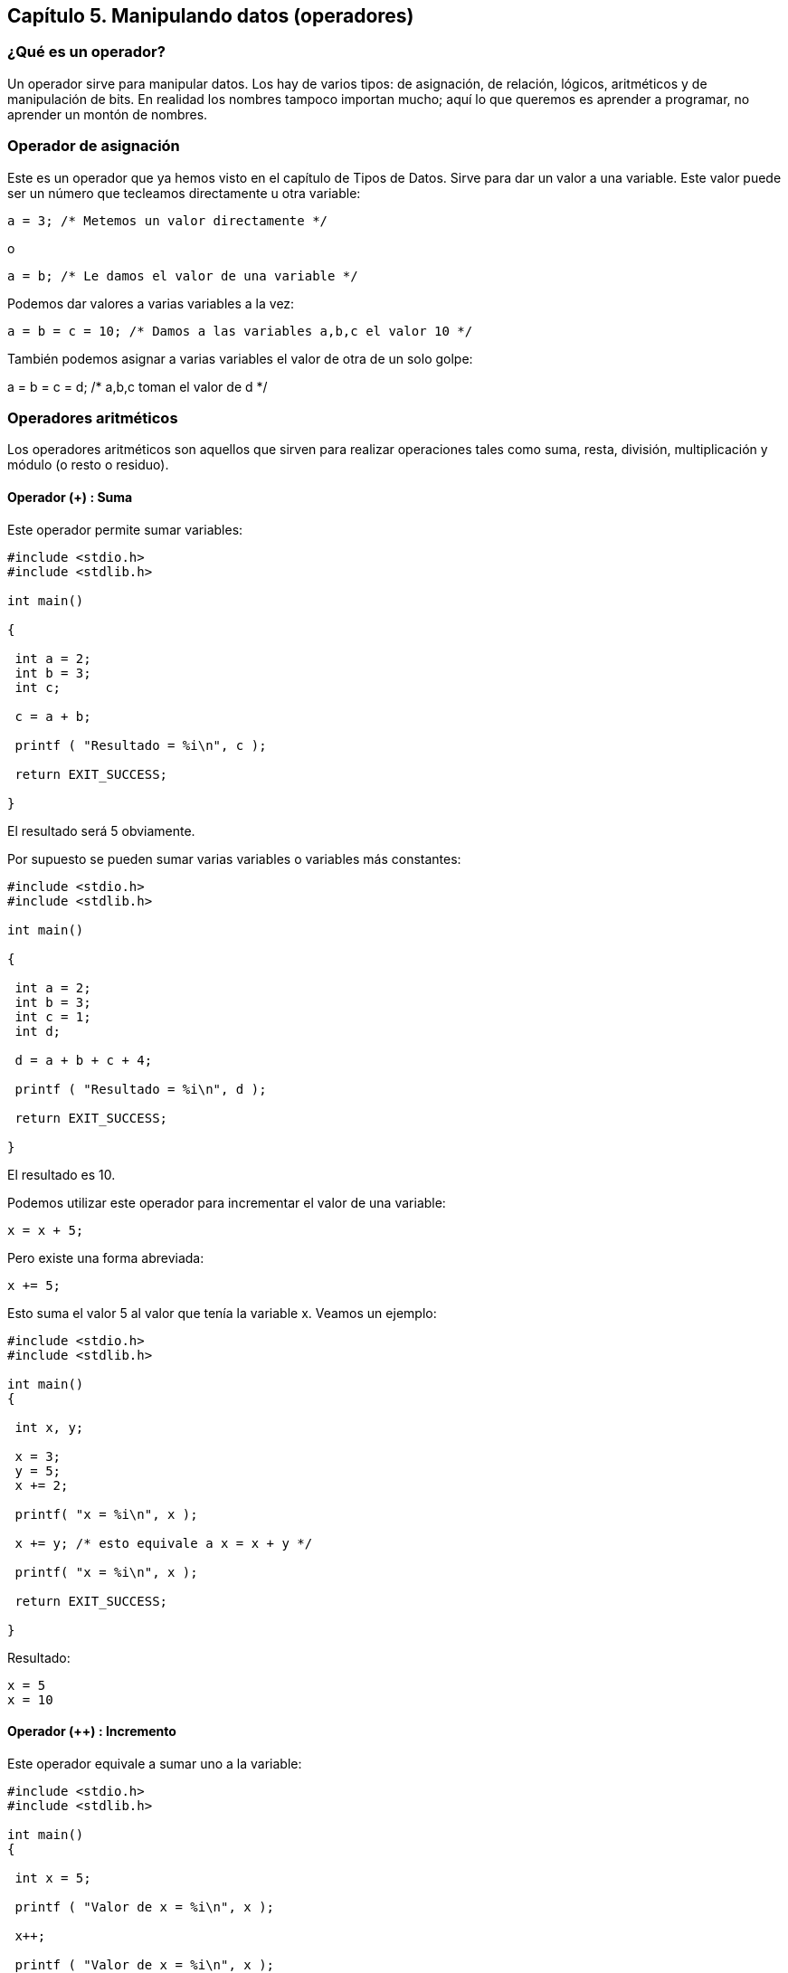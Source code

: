 ////
Copyright: Gorka Urrutia Landa, 1999-2018
Licencia: Attribution-ShareAlike 4.0 International (CC BY-SA 4.0) https://creativecommons.org/licenses/by-sa/4.0/
////

:chapter: 005

<<<

[[capítulo-5.-manipulando-datos-operadores]]
== Capítulo 5. Manipulando datos (operadores)

[[qué-es-un-operador]]
=== ¿Qué es un operador?

Un operador sirve para manipular datos.
Los hay de varios tipos: de asignación, de relación, lógicos, aritméticos y de manipulación de bits.
En realidad los nombres tampoco importan mucho; aquí lo que queremos es aprender a programar, no aprender un montón de nombres.

[[operador-de-asignación]]
=== Operador de asignación

Este es un operador que ya hemos visto en el capítulo de Tipos de Datos.
Sirve para dar un valor a una variable. Este valor puede ser un número que tecleamos directamente u otra variable:

[source,c]
----
a = 3; /* Metemos un valor directamente */
----

o

[source,c]
----
a = b; /* Le damos el valor de una variable */
----

Podemos dar valores a varias variables a la vez:

[source,c]
----
a = b = c = 10; /* Damos a las variables a,b,c el valor 10 */
----

También podemos asignar a varias variables el valor de otra de un solo golpe:

a = b = c = d; /* a,b,c toman el valor de d */

[[operadores-aritméticos]]
=== Operadores aritméticos

Los operadores aritméticos son aquellos que sirven para realizar operaciones tales como suma, resta, división, multiplicación y módulo (o resto o residuo).

[[operador-suma]]
==== Operador (+) : Suma

Este operador permite sumar variables:

[source,c]
----
#include <stdio.h>
#include <stdlib.h>

int main()

{

 int a = 2;
 int b = 3;
 int c;

 c = a + b;

 printf ( "Resultado = %i\n", c );

 return EXIT_SUCCESS;

}
----

El resultado será 5 obviamente.

Por supuesto se pueden sumar varias variables o variables más constantes:

[source,c]
----
#include <stdio.h>
#include <stdlib.h>

int main()

{

 int a = 2;
 int b = 3;
 int c = 1;
 int d;

 d = a + b + c + 4;

 printf ( "Resultado = %i\n", d );

 return EXIT_SUCCESS;

}
----

El resultado es 10.

Podemos utilizar este operador para incrementar el valor de una
variable:

[source,c]
----
x = x + 5;
----

Pero existe una forma abreviada:

[source,c]
----
x += 5;
----

Esto suma el valor 5 al valor que tenía la variable x. Veamos un
ejemplo:

[source,c]
----
#include <stdio.h>
#include <stdlib.h>

int main()
{

 int x, y;

 x = 3;
 y = 5;
 x += 2;

 printf( "x = %i\n", x );

 x += y; /* esto equivale a x = x + y */

 printf( "x = %i\n", x );

 return EXIT_SUCCESS;

}
----


Resultado:

----
x = 5
x = 10
----

[[operador-incremento]]
==== Operador (++) : Incremento

Este operador equivale a sumar uno a la variable:

[source,c]
----
#include <stdio.h>
#include <stdlib.h>

int main()
{

 int x = 5;

 printf ( "Valor de x = %i\n", x );

 x++;

 printf ( "Valor de x = %i\n", x );

 return EXIT_SUCCESS;

}
----

Resultado:

----
Valor de x = 5
Valor de x = 6
----

Se puede poner antes o después de la variable.

[[operador---restanegativo]]
==== Operador (-) : Resta/Negativo

Este operador tiene dos usos, uno es la resta que funciona como el operador suma y el otro es cambiar de signo.

Resta:

[source,c]
----
x = x - 5;
----

Para la operación resta se aplica todo lo dicho para la suma.
Se puede usar también como:

[source,c]
----
x -= 5;
----

Pero también tiene el uso de cambiar de signo.
Poniéndolo delante de una variable o constante equivale a multiplicarla por -1.

[source,c]
----
#include <stdio.h>
#include <stdlib.h>

int main()
{

 int a, b;

 a = 1;
 b = -a;

 printf( "a = %i, b = %i\n", a, b );

 return EXIT_SUCCESS;

}
----

Resultado: a = 1, b = -1. No tiene mucho misterio.

[[operador----decremento]]
==== Operador (--) : Decremento

Es equivalente a ++ pero en vez de incrementar disminuye el valor de la
variable. Equivale a restar uno a la variable.

[[operador-multiplicación-y-punteros]]
==== Operador (*) : Multiplicación y punteros

Este operador sirve para multiplicar y funciona de manera parecida a los
anteriores.

También sirve para definir y utilizar punteros, pero eso lo veremos más
tarde.

[[operador-división]]
==== Operador (/) : División

Este funciona también como los anteriores pero hay que tener dos cosas
en cuenta:

===== División de enteros

Si dividimos dos números en coma flotante (tipo __float__) tenemos las
división con sus correspondientes decimales. Pero si dividimos dos
enteros obtenemos un número entero. Es decir que si dividimos 4/3
tenemos como resultado 1. Se hace un redondeo por truncamiento y se
eliminan los decimales.

Para conseguir el resultado correcto debemos usar 4.0/3.0, dado que 4 se
considera como _int_ y 4.0 como __float__.

Al dividir dos enteros el resultado es siempre un número entero, aunque
luego lo saquemos por pantalla usando %f no obtendremos la parte
decimal.

Si queremos saber cuál es el resto (o módulo) usamos el operador %, que
vemos más abajo.

===== División por cero

En C no podemos dividir un número por cero, es una operación ilegal. Hay
que evitar esto pues se producirá un error en nuestro programa. Los
operadores división y módulo no aceptan como segundo parámetro el cero.
No se puede usar:

* El valor 0 con los operadores de división y módulo.
* El valor 0.0 con el operador de división.

[[operador-módulo-o-resto]]
==== Operador (%) : Módulo o Resto

Si con el anterior operador obteníamos el módulo o cociente de una división entera con éste podemos tener el resto.
**Sólo funciona con enteros**, no vale para números _float_ o _double_.

Cómo se usa:

[source,c]
----
#include <stdio.h>
#include <stdlib.h>

int main()
{

 int a, b;

 a = 18;

 b = 5;

 printf( "Resto de la división: %d \n", a % b );

 return EXIT_SUCCESS;

}
----

[[operadores-de-comparación]]
=== Operadores de comparación

Los operadores de condición se utilizan para comprobar las condiciones de las sentencias de control de flujo (las estudiaremos en el capítulo sentencias).

Cuando se evalúa una condición el resultado que se obtiene es 0 si no se cumple y un número distinto de 0 si se cumple.
Normalmente cuando se cumplen devuelven un 1.

Los operadores de comparación son:

[cols="",]
|=======================================================================
|== |igual que |se cumple si son iguales

|!= |distinto que |se cumple si son diferentes

|> |mayor que |se cumple si el primero es mayor que el segundo

|< |menor que |se cumple si el primero es menor que el segundo

|>= |mayor o igual que |se cumple si el primero es mayor o igual que el
segundo

|<= |menor o igual que |se cumple si el primero es menor o igual que el
segundo
|=======================================================================

Veremos la aplicación de estos operadores en el capítulo Sentencias.
Pero ahora vamos a ver un ejemplo:

[source,c]
----
#include <stdio.h>
#include <stdlib.h>

int main()

{

 printf( "10 > 5 da como resultado %i\n", 10>5 );

 printf( "10 < 5 da como resultado %i\n", 10<5 );

 printf( "5 == 5 da como resultado %i\n", 5==5 );

 printf( "10 == 5 da como resultado %i\n", 10==5 );

 return EXIT_SUCCESS;

}
----

Como se puede ver al ejecutar este programa:
* cuando la condición se cumple el resultado es un 1 (true)
* cuando no se cumple es un 0 (false).

No sólo se pueden comparar constantes, también se pueden comparar variables.

[[operadores-lógicos]]
=== Operadores lógicos

Estos son los que nos permiten unir varias comparaciones, por ejemplo:
10>5 y 6==6.
Los operadores lógicos son: *_AND (&&), OR (||), NOT(!)_*.

Operador && (AND, en castellano Y): Devuelve un 1 si se cumplen dos condiciones.

[source,c]
----
printf( "Resultado: %i", (10==10 && 5>2 ); /* Resultado: 1 */

printf( "Resultado: %i", (10==10 && 5<2 ); /* Resultado: 0 */
----

Operador || (OR, en castellano O): Devuelve un 1 si se cumple una de las
dos condiciones.

[source,c]
----
printf( "Resultado: %i", (10==10 || 5<2 ); /* Resultado: 1 */
----

Operador ! (NOT, negación): Si la condición se cumple NOT hace que no se cumpla y viceversa.

[source,c]
----
printf( "Resultado: %i", !10==10 ); /* Resultado: 0 */

printf( "Resultado: %i", !(5<2) ); /* Resultado: 1 */
----

En los operadores && y || primero se evalúa la condición de la izquierda y si es necesario se evalúa la de la derecha. Por ejemplo:

[source,c]
----
(10>5 && 6==6)
----

Se evalúa 10>5 -> verdadera.
A continuación se evalúa 6==6 -> verdadera. Resultado: verdadera.

[source,c]
----
(10<5 && 6==6)
----

Se evalúa la de la izquierda -> falso.
Dado que el operador && requiere que ambas condiciones sean ciertas no es necesario evaluar la segunda ya que aunque sea cierta el resultado será falso.
Es decir:

* En el caso del operador AND si la primera expresión es falsa (igual a
0) el resultado final va a ser falso así que la segunda expresión no se
evalúa.

* En el caso del operador OR si la primera expresión es verdadera
(diferente de 0) el resultado final va a ser verdadero así que la
segunda expresión no se evalúa.

Por esta forma de funcionamiento se les llama operadores shortcircuit
operators (u operadores cortocircuito).

Estos dos operadores son particularmente útiles cuando se debe evaluar
(o no) una expresión dependiendo de la evaluación de una expresión
anterior.

Por ejemplo supongamos que tenemos dos números enteros (a y b) y tenemos
que verificar si el primero (a) es un múltiplo del segundo (b). Podemos
hacer:

[source,c]
----
if ((a % b == 0))
 printf(“%d es divisible por %d”, a, b);
----

Pero si b es cero tendremos un error de división por cero.
Para evitarlo podemos usar la siguiente expresión:

[source,c]
----
if ((b != 0) && (a % b == 0))
 /* b es múltiplo de a */
----

.NOTA
NOTE: el funcionamiento del 'if' lo estudiaremos en un capítulo posterior.
Por ahora es suficiente con saber que permite controlar el flujo de un programa dependiendo de la condición que le sigue.

Aquí el operador AND primero evalúa la expresión a su izquierda y solo
si esta es verdadera (¿_b_ es diferente de cero?) se evalúa la
expresión a su derecha (¿el residuo de _a_ entre _b_ es cero?).

Ver el capítulo Sentencias, sección Notas sobre las condiciones para más información.

[[introducción-a-los-bits-y-bytes]]
=== Introducción a los bits y bytes

Supongo que todo el mundo sabe lo que son los bytes y los bits, pero por si acaso allá va.

Los bits son la unidad de información más pequeña, digamos que son la base para almacenar la información.
Son como los átomos a las moléculas.
Los valores que puede tomar un bit son 0 ó 1.
Si juntamos ocho bits tenemos un byte.

Un byte puede tomar 256 valores diferentes (de 0 a 255).

¿Cómo se consigue esto? Imaginemos nuestro flamante byte con sus ocho bits.
Supongamos que los ocho bits valen cero.
Ya tenemos el valor 0 en el byte.
Ahora vamos a darle al último byte el valor 1.

Cambiando los 1 y 0 podemos conseguir los 256 valores:

00000000 → 0

00000001 → 1

00000010 → 2

00000011 → 3

…

11111110 → 254

11111111 → 255

Como vemos con ocho bits podemos tener 256 valores diferentes, que en byte corresponden a los valores entre 0 y 255.

En C en lugar de utilizarse el byte la unidad “básica” es el **unsigned char**.
Aunque su numero de bits es usualmente ocho no tiene por qué ser así y puede ser mayor.
Dependerá del compilador.

Para estar seguros del numero de bits por carácter lo mejor es verificar
el valor de la macro _CHAR_BIT_, esta se define en el header _limits.h_.

[[operadores-de-bits]]
=== Operadores de bits

Ya hemos visto que las variables unsigned char están compuestas de bits.
Pues bien, con los operadores de bits podemos manipular las variables
por dentro. Los diferentes operadores de bits son:

| OR (O)

& AND (Y)

^ XOR (O exclusivo)

~ Complemento a uno o negación

>> Desplazamiento a la derecha

<< Desplazamiento a la izquierda

[[operador-or]]
==== Operador | (OR)

Toma dos valores y hace con ellos la operación OR.
Vamos a ver un ejemplo:

[source,c]
----
#include <stdio.h>
#include <stdlib.h>

int main()
{
  printf( "El resultado de la operación 235 | 143 es: %i\n", 235 |
143 );

 return EXIT_SUCCESS;

}
----

Se obtiene:

----
El resultado de la operación 235 | 143 es: 239
----

Veamos la operación a nivel de bits:

235 -> 11101011

143 -> 10001111 |

239 -> 11101111

La operación OR funciona de la siguiente manera:
Tomamos los bits de cada uno de los valores y los comparamos si alguno de los bits es 1, se obtiene un uno.
Si ambos bits son cero el resultado es cero.
Primero se compara los dos primeros (el primero de cada uno de los números, 1 y 1 -> 1), luego la segunda pareja (1 y 0 -> 1) y así sucesivamente.

[[operador-and]]
==== Operador & (AND)

Este operador compara los bits también dos a dos. Si ambos son 1 el
resultado es 1. Si no, el resultado es cero.

[source,c]
----
#include <stdio.h>
#include <stdlib.h>

int main()
{
 printf( "El resultado de la operación 170 & 155 es: %i\n", 170 & 155 );

 return EXIT_SUCCESS;
}
----

Tenemos:

----
El resultado de la operación 170 & 155 es: 138
----

A nivel de bits:

170 -> 10101010

155 -> 10011011 &

138 -> 10001010

[[operador-xor]]
==== Operador ^ (XOR)

Compara los bits y los pone a unos si son distintos. Si son iguales el
bit resultante es un cero.

235 -> 11101011

143 -> 10001111 ^

100 -> 01100100

[[operador-complemento-a-uno]]
==== Operador ~ (Complemento a uno)

Este operador acepta un sólo dato (operando) y pone a 0 los 1 y a 1 los 0, es decir los invierte.
Se pone delante del operando.

[source,c]
----

#include <stdio.h>
#include <stdlib.h>

int main()
{

 printf( "El resultado de la operación ~152 es: %i\n", ~152 & 0xFF );

 return EXIT_SUCCESS;

}
----

----
El resultado de la operación ~152 es: 103
----

Y a nivel de bits:name: value

152 -> 10011000 ~

103 -> 01100111

[[operador-desplazamiento-a-la-derecha]]
==== Operador >> (Desplazamiento a la derecha)

Este operador mueve cada bit a la derecha. El bit de la izquierda se
pone a cero, el de la derecha se pierde. Si después de usar este
operador realizamos la operación inversa no recuperamos el número
original. El formato es:

variable o dato >> número de posiciones a desplazar

El _número de posiciones a desplazar_ indica cuantas veces hay que mover
los bits hacia la derecha. Ejemplo:

[source,c]
----
#include <stdio.h>
#include <stdlib.h>

int main()
{

 printf("El resultado de 150U >> 2 es %u\n", 150U >> 2);

 return EXIT_SUCCESS;

}
----

Salida:

----
El resultado de la operación 150 >> 2 es: 37
----

Veamos la operación paso a paso.
Esta operación equivale a hacer dos desplazamientos a la derecha:

150 -> 10010110 Número original

75 -> 01001011 Primer desplazamiento. Entra un cero por la izquierda. El
bit de la derecha se pierde.

37 -> 00100101 Segundo desplazamiento.

.NOTA
[NOTE]
====
Un desplazamiento a la derecha equivale a dividir por dos.
Esto es muy interesante porque el desplazamiento es más rápido que la división.

Si queremos optimizar un programa esta es una buena idea.
Sólo sirve para dividir entre dos.
Si hacemos dos desplazamientos sería dividir por dos dos veces, no por tres.
====

Los "bits de relleno", los que se añaden por la izquierda, son siempre
ceros cuando el número al que hacemos la operación es un entero sin
signo.

En caso de que el desplazamiento se haga sobre un valor entero con signo
hay un pequeño problema; los bits de relleno será uno o cero dependiendo
del compilador.
Por ejemplo:

-1 >> 4 /* No se puede predecir el resultado */

El rango válido para el desplazamiento va desde 0 hasta (sizeof(int) *
CHAR_BIT) - 1.

[[operador-desplazamiento-a-la-izquierda]]
==== Operador << (Desplazamiento a la izquierda)

Funciona igual que la anterior pero los bits se desplazan a la
izquierda. Esta operación equivale a multiplicar por 2.

[[operador-sizeof]]
=== Operador Sizeof

Este es un operador muy útil. Nos permite conocer el tamaño en bytes de una variable.
De esta manera no tenemos que preocuparnos en recordar o calcular cuanto ocupa.
Además el tamaño de una variable cambia de un compilador a otro, es la mejor forma de asegurarse.
Se usa poniendo el nombre de la variable después de sizeof y separado de un espacio:

[source,c]
----
#include <stdio.h>
#include <stdlib.h>

int main()
{
 int variable;

 printf( "Tamaño de la variable: %lu\n",
  (unsigned long) sizeof (variable) );

 return EXIT_SUCCESS;

}
----

*NOTA:* Como se puede apreciar, para mostrar el tamaño de la variable hemos usado %lu en lugar de %i.
Esto es así porque _sizeof_ devuelve un valor del tipo _size_t_ y el estándar ISO-C90 sólo especifica que size_t
debe ser un entero sin signo (puede ser un __int__, _short int_ o __long int__).
Para asegurarnos que mostramos correctamente su valor debemos usar %lu en lugar de %i.

También se puede usar con los especificadores de tipos de datos (char, int, float, double...) para averiguar su tamaño:

[source,c]
----
#include <stdio.h>
#include <stdlib.h>

int main()
{

 printf( "Las variables tipo int ocupan: %lu\n",

 (unsigned long) sizeof(**int**) );

 return EXIT_SUCCESS;

}
----

[[otros-operadores]]
=== Otros operadores

Existen además de los que hemos visto otros operadores.
Sin embargo ya veremos en sucesivos capítulos lo que significa cada uno.

[[orden-de-evaluación-de-operadores]]
=== Orden de evaluación de Operadores

Debemos tener cuidado al usar operadores pues a veces podemos tener resultados no esperados si no tenemos en cuenta su orden de evaluación.
Vamos a ver la lista de precedencias, cuanto más arriba se evalúa antes:

Precedencia

----
() [] -> .

! ~ ++ -- (molde) * & sizeof (El * es el de puntero)

* / % (El * de aquí es el de multiplicación)

+ -

<< >>

< <= > >=

== !=

&

^

|

&&

||

?:

= += -= *= /=

,
----

Por ejemplo imaginemos que tenemos la siguiente operación:

10 * 2 + 5

Si vamos a la tabla de precedencias vemos que el * tiene un orden
superior al +, por lo tanto primero se hace el producto 10*2=20 y luego
la suma 20+5=25.

Veamos otra:

10 * ( 2 + 5 )

Ahora con el paréntesis cambia el orden de evaluación.
El que tiene mayor precedencia ahora es el paréntesis, se ejecuta primero.
Como dentro del paréntesis sólo hay una suma se evalúa sin más, 2+5=7.
Ya solo queda la multiplicación 10*7=70.

Otro caso:

10 * ( 5 * 2 + 3 )

Como antes, el que mayor precedencia tiene es el paréntesis, se evalúa primero.
Dentro del paréntesis tenemos producto y suma.
Como sabemos ya se evalúa primero el producto, 5*2=10. Seguimos en el paréntesis, nos queda la suma 10+3=13.
Hemos acabado con el paréntesis, ahora al resto de la expresión.
Cogemos la multiplicación que queda:

10*13=130

Otro detalle que debemos cuidar son los operadores ++ y --.
Es mejor no usar los operadores ++ y -- mezclados con otros, pues puede ser confuso y a veces obtenemos resultados inesperados.
Por ejemplo:

[source,c]
----
#include <stdio.h>
#include <stdlib.h>

int main()
{

 int a;

 a = 5;

 printf( "a = %i\n", a++ );

 return EXIT_SUCCESS;

}
----

El resultado sería:

----
a = 5
----

Para evitar confusiones lo mejor sería separar la línea donde se usa el ++:

[source,c]
----
#include <stdio.h>
#include <stdlib.h>

int main()
{

 int a;

 a = 5;
 a++;

 printf( "a = %i\n", a );

 return EXIT_SUCCESS;

}
----

[[ejercicios]]
=== Ejercicios

*Ejercicio 1:* En este programa hay un fallo muy gordo y muy habitual en
programación. A ver si lo encuentras:

[source,c]
----
#include <stdio.h>
#include <stdlib.h>

int main()
{

 int a, c;

 a = 5;

 c += a +5;

 return EXIT_SUCCESS;

}
----

Solución:

Cuando calculamos el valor de 'c' sumamos a+5 ( =10 ) al valor de 'c'.
Pero resulta que 'c' no tenía ningún valor indicado por nosotros.
Estamos usando la variable 'c' sin haberle dado valor. En algunos
compiladores el resultado será inesperado. Este es un fallo bastante
habitual, usar variables a las que no hemos dado ningún valor.

*Ejercicio 2:* ¿Cual será el resultado del siguiente programa?

[source,c]
----
#include <stdio.h>
#include <stdlib.h>

int main()
{

 int a, b, c;

 a = 5;
 b = ++a;
 c = ( a + 5 * 2 ) * ( b + 6 / 2 ) + ( a * 2 );

 printf( "%i, %i, %i", a, b, c );

 return EXIT_SUCCESS;

}
----

Solución:

El resultado es 156. En la primera a vale 5. Pero en la segunda se
ejecuta b = ++a = ++5 = 6. Tenemos a = b = 6.

*Ejercicio 3:* Escribir un programa que compruebe si un número es par o
impar.

Solución:

[source,c]
----
#include <stdio.h>
#include <stdlib.h>

int main() \{

 int a;

 a = 124;

 if ( a % 2 == 0 ) {
  printf( "%d es par\n", a );
 }
 else {
  printf( "%d es impar\n", a );
 }

 printf( "\n" );

 return EXIT_SUCCESS;

}
----

Para comprobar si un número es par o impar podemos usar el operador '%'.
Si al calcular el resto de dividir un número por 2 el resultado es cero eso indica que el número es par.
Si el resto es distinto de cero el número es impar.

=== ¿Dudas? ¿Errores?

Si tienes dudas sobre este capítulo plantéalas en el foro:

https://elrincondelc.com/foros/viewforum.php?f=51

Si has encontrado algún error o quieres sugerir cambios entra aquí:

https://github.com/gorkau/Libro-Programacion-en-C/blob/master/capitulo5.adoc
